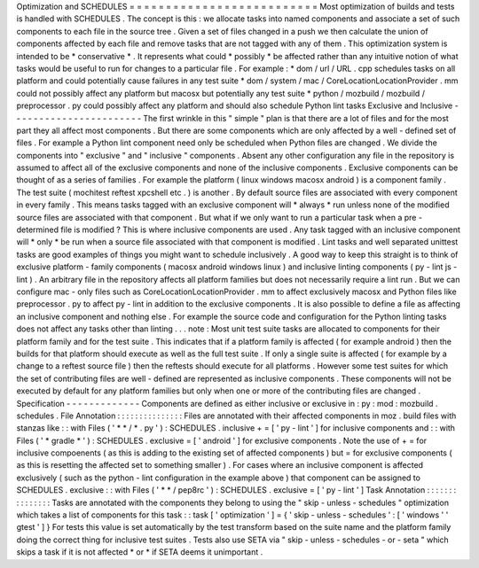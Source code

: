 Optimization
and
SCHEDULES
=
=
=
=
=
=
=
=
=
=
=
=
=
=
=
=
=
=
=
=
=
=
=
=
=
=
Most
optimization
of
builds
and
tests
is
handled
with
SCHEDULES
.
The
concept
is
this
:
we
allocate
tasks
into
named
components
and
associate
a
set
of
such
components
to
each
file
in
the
source
tree
.
Given
a
set
of
files
changed
in
a
push
we
then
calculate
the
union
of
components
affected
by
each
file
and
remove
tasks
that
are
not
tagged
with
any
of
them
.
This
optimization
system
is
intended
to
be
*
conservative
*
.
It
represents
what
could
*
possibly
*
be
affected
rather
than
any
intuitive
notion
of
what
tasks
would
be
useful
to
run
for
changes
to
a
particular
file
.
For
example
:
*
dom
/
url
/
URL
.
cpp
schedules
tasks
on
all
platform
and
could
potentially
cause
failures
in
any
test
suite
*
dom
/
system
/
mac
/
CoreLocationLocationProvider
.
mm
could
not
possibly
affect
any
platform
but
macosx
but
potentially
any
test
suite
*
python
/
mozbuild
/
mozbuild
/
preprocessor
.
py
could
possibly
affect
any
platform
and
should
also
schedule
Python
lint
tasks
Exclusive
and
Inclusive
-
-
-
-
-
-
-
-
-
-
-
-
-
-
-
-
-
-
-
-
-
-
-
The
first
wrinkle
in
this
"
simple
"
plan
is
that
there
are
a
lot
of
files
and
for
the
most
part
they
all
affect
most
components
.
But
there
are
some
components
which
are
only
affected
by
a
well
-
defined
set
of
files
.
For
example
a
Python
lint
component
need
only
be
scheduled
when
Python
files
are
changed
.
We
divide
the
components
into
"
exclusive
"
and
"
inclusive
"
components
.
Absent
any
other
configuration
any
file
in
the
repository
is
assumed
to
affect
all
of
the
exclusive
components
and
none
of
the
inclusive
components
.
Exclusive
components
can
be
thought
of
as
a
series
of
families
.
For
example
the
platform
(
linux
windows
macosx
android
)
is
a
component
family
.
The
test
suite
(
mochitest
reftest
xpcshell
etc
.
)
is
another
.
By
default
source
files
are
associated
with
every
component
in
every
family
.
This
means
tasks
tagged
with
an
exclusive
component
will
*
always
*
run
unless
none
of
the
modified
source
files
are
associated
with
that
component
.
But
what
if
we
only
want
to
run
a
particular
task
when
a
pre
-
determined
file
is
modified
?
This
is
where
inclusive
components
are
used
.
Any
task
tagged
with
an
inclusive
component
will
*
only
*
be
run
when
a
source
file
associated
with
that
component
is
modified
.
Lint
tasks
and
well
separated
unittest
tasks
are
good
examples
of
things
you
might
want
to
schedule
inclusively
.
A
good
way
to
keep
this
straight
is
to
think
of
exclusive
platform
-
family
components
(
macosx
android
windows
linux
)
and
inclusive
linting
components
(
py
-
lint
js
-
lint
)
.
An
arbitrary
file
in
the
repository
affects
all
platform
families
but
does
not
necessarily
require
a
lint
run
.
But
we
can
configure
mac
-
only
files
such
as
CoreLocationLocationProvider
.
mm
to
affect
exclusively
macosx
and
Python
files
like
preprocessor
.
py
to
affect
py
-
lint
in
addition
to
the
exclusive
components
.
It
is
also
possible
to
define
a
file
as
affecting
an
inclusive
component
and
nothing
else
.
For
example
the
source
code
and
configuration
for
the
Python
linting
tasks
does
not
affect
any
tasks
other
than
linting
.
.
.
note
:
Most
unit
test
suite
tasks
are
allocated
to
components
for
their
platform
family
and
for
the
test
suite
.
This
indicates
that
if
a
platform
family
is
affected
(
for
example
android
)
then
the
builds
for
that
platform
should
execute
as
well
as
the
full
test
suite
.
If
only
a
single
suite
is
affected
(
for
example
by
a
change
to
a
reftest
source
file
)
then
the
reftests
should
execute
for
all
platforms
.
However
some
test
suites
for
which
the
set
of
contributing
files
are
well
-
defined
are
represented
as
inclusive
components
.
These
components
will
not
be
executed
by
default
for
any
platform
families
but
only
when
one
or
more
of
the
contributing
files
are
changed
.
Specification
-
-
-
-
-
-
-
-
-
-
-
-
-
Components
are
defined
as
either
inclusive
or
exclusive
in
:
py
:
mod
:
mozbuild
.
schedules
.
File
Annotation
:
:
:
:
:
:
:
:
:
:
:
:
:
:
:
Files
are
annotated
with
their
affected
components
in
moz
.
build
files
with
stanzas
like
:
:
with
Files
(
'
*
*
/
*
.
py
'
)
:
SCHEDULES
.
inclusive
+
=
[
'
py
-
lint
'
]
for
inclusive
components
and
:
:
with
Files
(
'
*
gradle
*
'
)
:
SCHEDULES
.
exclusive
=
[
'
android
'
]
for
exclusive
components
.
Note
the
use
of
+
=
for
inclusive
compoenents
(
as
this
is
adding
to
the
existing
set
of
affected
components
)
but
=
for
exclusive
components
(
as
this
is
resetting
the
affected
set
to
something
smaller
)
.
For
cases
where
an
inclusive
component
is
affected
exclusively
(
such
as
the
python
-
lint
configuration
in
the
example
above
)
that
component
can
be
assigned
to
SCHEDULES
.
exclusive
:
:
with
Files
(
'
*
*
/
pep8rc
'
)
:
SCHEDULES
.
exclusive
=
[
'
py
-
lint
'
]
Task
Annotation
:
:
:
:
:
:
:
:
:
:
:
:
:
:
:
Tasks
are
annotated
with
the
components
they
belong
to
using
the
"
skip
-
unless
-
schedules
"
optimization
which
takes
a
list
of
components
for
this
task
:
:
task
[
'
optimization
'
]
=
{
'
skip
-
unless
-
schedules
'
:
[
'
windows
'
'
gtest
'
]
}
For
tests
this
value
is
set
automatically
by
the
test
transform
based
on
the
suite
name
and
the
platform
family
doing
the
correct
thing
for
inclusive
test
suites
.
Tests
also
use
SETA
via
"
skip
-
unless
-
schedules
-
or
-
seta
"
which
skips
a
task
if
it
is
not
affected
*
or
*
if
SETA
deems
it
unimportant
.
